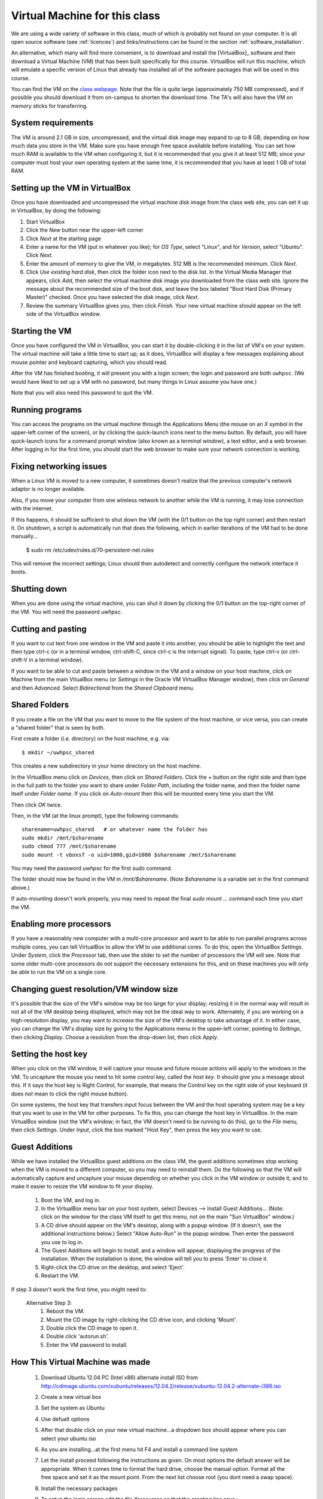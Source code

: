 
.. _vm:

=============================================================
Virtual Machine for this class
=============================================================

We are using a wide variety of software in this class, much of which is
probably not found on your computer.  It is all open source software (see
:ref:`licences`) and links/instructions
can be found in the section :ref:`software_installation`.

An alternative, which many will find more convenient, is to download and
install the [VirtualBox]_ software and then download a Virtual Machine (VM)
that has been built specifically for this course.  VirtualBox will run this
machine, which will emulate a specific version of Linux that already has
installed all of the software packages that will be used in this course.

You can find the VM on the `class 
webpage <http://faculty.washington.edu/rjl/classes/am583s2013/>`_.
Note that the file is quite
large (approximately 750 MB compressed), and if possible you should
download it from on-campus to shorten the download time.  The TA's will also
have the VM on memory sticks for transferring.


System requirements
-------------------

The VM is around 2.1 GB in size, uncompressed, and the virtual disk
image may expand to up to 8 GB, depending on how much data you store
in the VM.  Make sure you have enough free space available before
installing.  You can set how much RAM is available to the VM when
configuring it, but it is recommended that you give it at least 512
MB; since your computer must host your own operating system at the
same time, it is recommended that you have at least 1 GB of total RAM.

Setting up the VM in VirtualBox
-------------------------------

Once you have downloaded and uncompressed the virtual machine disk
image from the class web site, you can set it up in VirtualBox, by
doing the following:

#. Start VirtualBox

#. Click the *New* button near the upper-left corner

#. Click *Next* at the starting page

#. Enter a name for the VM (put in whatever you like); for *OS Type*,
   select "Linux", and for *Version*, select "Ubuntu".  Click *Next*.

#. Enter the amount of memory to give the VM, in megabytes.  
   512 MB is the recommended minimum.  Click *Next*.

#. Click *Use existing hard disk*, then click the folder icon next to
   the disk list.  In the Virtual Media Manager that appears, click
   *Add*, then select the virtual machine disk image you downloaded
   from the class web site.  Ignore the message about the recommended
   size of the boot disk, and leave the box labeled "Boot Hard Disk
   (Primary Master)" checked.  Once you have selected the disk image,
   click *Next*.

#. Review the summary VirtualBox gives you, then click *Finish*.  Your
   new virtual machine should appear on the left side of the VirtualBox
   window.


Starting the VM
---------------

Once you have configured the VM in VirtualBox, you can start it by
double-clicking it in the list of VM's on your system.  The virtual
machine will take a little time to start up; as it does, VirtualBox
will display a few messages explaining about mouse pointer and
keyboard capturing, which you should read.

After the VM has finished booting, it will present you with a login
screen; the login and password are both ``uwhpsc``.  (We would have
liked to set up a VM with no password, but many things in Linux assume
you have one.)

Note that you will also need this password to quit the VM.

Running programs
----------------

You can access the programs on the virtual machine through the Applications
Menu (the mouse on an *X* symbol in the upper-left corner of the
screen), or by clicking the quick-launch icons next to the menu
button.  By default, you will have quick-launch icons for a command
prompt window (also known as a *terminal window*), a text editor, and
a web browser.  After logging in for the first time, you should start
the web browser to make sure your network connection is working.

Fixing networking issues
------------------------

When a Linux VM is moved to a new computer, it sometimes doesn't
realize that the previous computer's network adaptor is no longer
available.  

Also, if you move your computer from one wireless network to another while
the VM is running, it may lose connection with the internet.  

If this happens, it should be sufficient to shut down the VM (with the 0/1
button on the top right corner) and then restart it.
On shutdown, a script is automatically run that does the following, which in
earlier iterations of the VM had to be done manually...

 $ sudo rm /etc/udev/rules.d/70-persistent-net.rules

This will remove the incorrect settings; Linux should then autodetect
and correctly configure the network interface it boots.  

Shutting down
-------------

When you are done using the virtual machine, you can shut it down by
clicking the 0/1 button on the top-right corner of the VM.
You will need the password `uwhpsc`.

Cutting and pasting
-------------------

If you want to cut text from one window in the VM and paste it into another,
you should be able to highlight the text and then type ctrl-c (or in a
terminal window, ctrl-shift-C, since ctrl-c is the interrupt signal). To
paste, type ctrl-v (or ctrl-shift-V in a terminal window).

If you want to be able to cut and paste between a window in the VM and a
window on your host machine, click on Machine from the main VitualBox menu
(or `Settings` in the Oracle VM VirtualBox Manager window), then click on
`General` and then `Advanced`.  Select `Bidirectional` from the `Shared
Clipboard` menu.

Shared Folders
--------------

If you create a file on the VM that you want to move to the file system of
the host machine, or vice versa, you can create a "shared folder" that is
seen by both.  

First create a folder (i.e. directory) on the host machine, e.g. via::

    $ mkdir ~/uwhpsc_shared

This creates a new subdirectory in your home directory on the host machine. 

In the VirtualBox menu click on `Devices`, then click on
`Shared Folders`.  Click the + button on the right side and then type in the
full path to the folder you want to share under `Folder Path`, including the
folder name, and then the folder name itself under `Folder name`.  
If you click on `Auto-mount` then this will be mounted every time you start
the VM.  

Then click `OK` twice.  

Then, in the VM (at the linux prompt), type the following commands::

    sharename=uwhpsc_shared   # or whatever name the folder has
    sudo mkdir /mnt/$sharename 
    sudo chmod 777 /mnt/$sharename 
    sudo mount -t vboxsf -o uid=1000,gid=1000 $sharename /mnt/$sharename 

You may need the password `uwhpsc` for the first `sudo` command.

The folder should now be found in the VM in `/mnt/$sharename`.
(Note `$sharename` is a variable set in the first command above.)

If auto-mounting doesn't work properly, you may need to repeat the final
`sudo mount ...` command  each time you start the VM.  


Enabling more processors
------------------------


If you have a reasonably new computer with a multi-core
processor and want to be able to run parallel programs across multiple
cores, you can tell VirtualBox to allow the VM to use additional
cores.  To do this, open the VirtualBox
*Settings*.  Under *System*, click the *Processor*
tab, then use the slider to set the number of processors the VM will
see.  Note that some older multi-core processors do not support the
necessary extensions for this, and on these machines you will only be
able to run the VM on a single core.


Changing guest resolution/VM window size
----------------------------------------

.. seealso:: 
   The section :ref:`vm_additions`, which makes this easier.

It's possible that the size of the VM's window may be too large for
your display; resizing it in the normal way will result in not all of
the VM desktop being displayed, which may not be the ideal way to
work.  Alternately, if you are working on a high-resolution display,
you may want to *increase* the size of the VM's desktop to take
advantage of it.  In either case, you can change the VM's display size
by going to the Applications menu in the upper-left corner, pointing to
*Settings*, then clicking *Display*.  Choose a resolution from the
drop-down list, then click *Apply*.

Setting the host key
--------------------

.. seealso:: 
   The section :ref:`vm_additions`, which makes this easier.

When you click on the VM window, it will capture your mouse and future mouse
actions will apply to the windows in the VM.  To uncapture the mouse you
need to hit some control key, called the *host key*.  It should give you a
message about this.  If it says the host key is Right Control, for example,
that means the Control key on the right side of your keyboard (it does *not*
mean to click the right mouse button).

On some systems, the host key that transfers input focus between the
VM and the host operating system may be a key that you want to use in
the VM for other purposes.  To fix this, you can
change the host key in VirtualBox.  In the main VirtualBox window (not
the VM's window; in fact, the VM doesn't need to be running to do
this), go to the *File* menu, then click *Settings*.  Under *Input*,
click the box marked "Host Key", then press the key you want to use.

.. _vm_additions:

Guest Additions
---------------

While we have installed the VirtualBox guest additions on the class
VM, the guest additions sometimes stop working when the VM is moved to
a different computer, so you may need to reinstall them.
Do the following so that the VM will automatically capture and uncapture
your mouse depending on whether you click in the VM window or outside it,
and to make it easier to resize the VM window to fit your display.


    1. Boot the VM, and log in.

    2. In the VirtualBox menu bar on your host system, select Devices -->
       Install Guest Additions...  (Note: click on the window for the class
       VM itself to get this menu, not on the main "Sun VirtualBox" window.)

    3. A CD drive should appear on the VM's desktop, along with a popup
       window.  (If it doesn't, see the additional instructions below.)
       Select "Allow Auto-Run" in the popup window.  Then enter the
       password you use to log in.

    4. The Guest Additions will begin to install, and a window will appear,
       displaying the progress of the installation.  When the installation is done,
       the window will tell you to press 'Enter' to close it.

    5. Right-click the CD drive on the desktop, and select 'Eject'.

    6. Restart the VM.

If step 3 doesn't work the first time, you might need to:

  Alternative Step 3:
    #. Reboot the VM.
    #. Mount the CD image by right-clicking the CD drive icon, and clicking
       'Mount'.
    #. Double click the CD image to open it.
    #. Double click 'autorun.sh'.
    #. Enter the VM password to install. 

How This Virtual Machine was made
-----------------------------------

    1. Download Ubuntu 12.04 PC (Intel x86) alternate install ISO from 
       http://cdimage.ubuntu.com/xubuntu/releases/12.04.2/release/xubuntu-12.04.2-alternate-i386.iso

    2. Create a new virtual box

    3. Set the system as Ubuntu

    4. Use defualt options

    5. After that double click on your new virtual machine...a dropdown
       box should appear where you can select
       your ubuntu iso

    6. As you are installing...at the first menu hit F4 and install a 
       command line system

    7. Let the install proceed following the instructions as given. On most
       options the default answer will be appropriate.
       When it comes time to format the hard drive, choose the manual option.
       Format all the free space and set it as the mount
       point. From the next list choose root (you dont need a swap space). 

    8. Install the necessary packages

       .. literalinclude:: install.sh

    9. To setup the login screen edit the file Xresources so that the 
       greeting line says.::

	xlogin*greeting: Login and Password are uwhpsc

    10. Create the file uwhpscvm-shutdown.::

       .. literalinclude:: uwhpscvm-shutdown

    11. Save it at.::

	/usr/local/bin/uwhpscvm-shutdown

    12. Execute the following command command.::

	$ sudo chmod +x /usr/local/bin/uwhpscvm-shutdown

    13. Right click on the upper panel and select add new items and choose
        to add a new launcher.

    14. Name the new launcher something like shutdown and in the command 
        blank copy the following line.::

	 gksudo /usr/local/bin/uwhpscvm-shutdown

    15. Go to preferred applications and select Thunar for file managment 
        and the xfce4 terminal.

    16. Run jockey-gtk and install guest-additions.

    17. Go to Applications then Settings then screensaver and select 
        "disable screen saver" mode

    18. In the settings menu select the general settings and hit the advanced
        tab. Here you can set the clipboard and drag
        and drop to allow Host To Guest.

    19. Shutdown the machine and then go to the main virtualbox screen.
        Click on the virtualmachine and then hit the settings button.

    20. After, in the system settings click on the processor tab. This may let
        you allow the virtual machine to use more than one processor (depending
        on your computer). Choose a setting somewhere in the green section of
        the Processors slider. 

About the VM
------------

The class virtual machine is running XUbuntu 12.04, a variant of Ubuntu
Linux (`<http://www.ubuntu.com>`_), which itself is an offshoot of
Debian GNU/Linux (`<http://www.debian.org>`_).  XUbuntu is a
stripped-down, simplified version of Ubuntu suitable for running on
smaller systems (or virtual machines); it runs the *xfce4* desktop
environment.


Further reading
---------------

[VirtualBox]_
[VirtualBox-documentation]_
